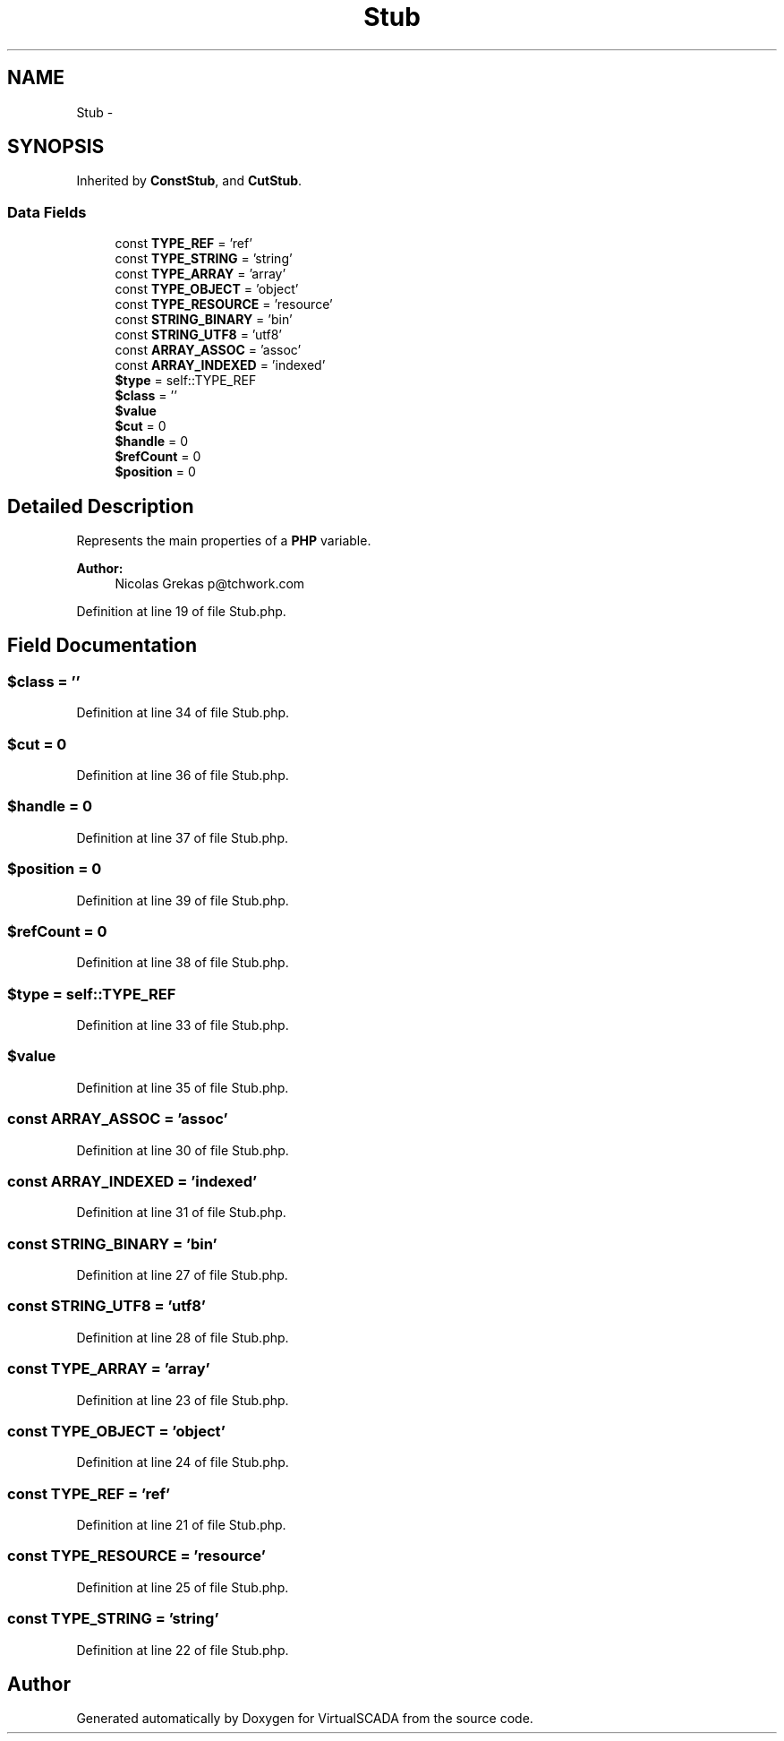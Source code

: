 .TH "Stub" 3 "Tue Apr 14 2015" "Version 1.0" "VirtualSCADA" \" -*- nroff -*-
.ad l
.nh
.SH NAME
Stub \- 
.SH SYNOPSIS
.br
.PP
.PP
Inherited by \fBConstStub\fP, and \fBCutStub\fP\&.
.SS "Data Fields"

.in +1c
.ti -1c
.RI "const \fBTYPE_REF\fP = 'ref'"
.br
.ti -1c
.RI "const \fBTYPE_STRING\fP = 'string'"
.br
.ti -1c
.RI "const \fBTYPE_ARRAY\fP = 'array'"
.br
.ti -1c
.RI "const \fBTYPE_OBJECT\fP = 'object'"
.br
.ti -1c
.RI "const \fBTYPE_RESOURCE\fP = 'resource'"
.br
.ti -1c
.RI "const \fBSTRING_BINARY\fP = 'bin'"
.br
.ti -1c
.RI "const \fBSTRING_UTF8\fP = 'utf8'"
.br
.ti -1c
.RI "const \fBARRAY_ASSOC\fP = 'assoc'"
.br
.ti -1c
.RI "const \fBARRAY_INDEXED\fP = 'indexed'"
.br
.ti -1c
.RI "\fB$type\fP = self::TYPE_REF"
.br
.ti -1c
.RI "\fB$class\fP = ''"
.br
.ti -1c
.RI "\fB$value\fP"
.br
.ti -1c
.RI "\fB$cut\fP = 0"
.br
.ti -1c
.RI "\fB$handle\fP = 0"
.br
.ti -1c
.RI "\fB$refCount\fP = 0"
.br
.ti -1c
.RI "\fB$position\fP = 0"
.br
.in -1c
.SH "Detailed Description"
.PP 
Represents the main properties of a \fBPHP\fP variable\&.
.PP
\fBAuthor:\fP
.RS 4
Nicolas Grekas p@tchwork.com 
.RE
.PP

.PP
Definition at line 19 of file Stub\&.php\&.
.SH "Field Documentation"
.PP 
.SS "$class = ''"

.PP
Definition at line 34 of file Stub\&.php\&.
.SS "$cut = 0"

.PP
Definition at line 36 of file Stub\&.php\&.
.SS "$handle = 0"

.PP
Definition at line 37 of file Stub\&.php\&.
.SS "$position = 0"

.PP
Definition at line 39 of file Stub\&.php\&.
.SS "$refCount = 0"

.PP
Definition at line 38 of file Stub\&.php\&.
.SS "$type = self::TYPE_REF"

.PP
Definition at line 33 of file Stub\&.php\&.
.SS "$value"

.PP
Definition at line 35 of file Stub\&.php\&.
.SS "const ARRAY_ASSOC = 'assoc'"

.PP
Definition at line 30 of file Stub\&.php\&.
.SS "const ARRAY_INDEXED = 'indexed'"

.PP
Definition at line 31 of file Stub\&.php\&.
.SS "const STRING_BINARY = 'bin'"

.PP
Definition at line 27 of file Stub\&.php\&.
.SS "const STRING_UTF8 = 'utf8'"

.PP
Definition at line 28 of file Stub\&.php\&.
.SS "const TYPE_ARRAY = 'array'"

.PP
Definition at line 23 of file Stub\&.php\&.
.SS "const TYPE_OBJECT = 'object'"

.PP
Definition at line 24 of file Stub\&.php\&.
.SS "const TYPE_REF = 'ref'"

.PP
Definition at line 21 of file Stub\&.php\&.
.SS "const TYPE_RESOURCE = 'resource'"

.PP
Definition at line 25 of file Stub\&.php\&.
.SS "const TYPE_STRING = 'string'"

.PP
Definition at line 22 of file Stub\&.php\&.

.SH "Author"
.PP 
Generated automatically by Doxygen for VirtualSCADA from the source code\&.

